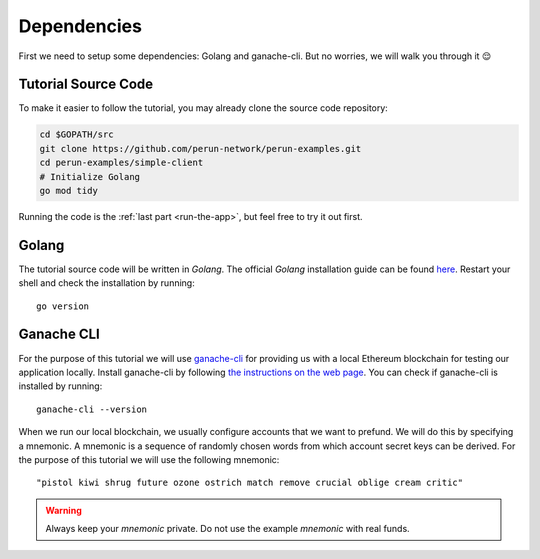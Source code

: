 .. _Getting Started:

Dependencies
===============

First we need to setup some dependencies: Golang and ganache-cli. But no worries, we will walk you through it 😌

Tutorial Source Code
--------------------

To make it easier to follow the tutorial, you may already clone the source code repository:

.. code-block:: bash
   
   cd $GOPATH/src
   git clone https://github.com/perun-network/perun-examples.git
   cd perun-examples/simple-client
   # Initialize Golang
   go mod tidy

Running the code is the :ref:`last part <run-the-app>`, but feel free to try it out first.

Golang
------

The tutorial source code will be written in *Golang*.
The official *Golang* installation guide can be found `here <https://golang.org/doc/install>`_.
Restart your shell and check the installation by running::

   go version

Ganache CLI
-----------

For the purpose of this tutorial we will use `ganache-cli <https://github.com/trufflesuite/ganache-cli>`_ for providing us with a local Ethereum blockchain for testing our application locally.
Install ganache-cli by following `the instructions on the web page <https://github.com/trufflesuite/ganache-cli#installation>`_.
You can check if ganache-cli is installed by running::

   ganache-cli --version

When we run our local blockchain, we usually configure accounts that we want to prefund.
We will do this by specifying a mnemonic.
A mnemonic is a sequence of randomly chosen words from which account secret keys can be derived.
For the purpose of this tutorial we will use the following mnemonic::

   "pistol kiwi shrug future ozone ostrich match remove crucial oblige cream critic"

.. warning::
   Always keep your *mnemonic* private. Do not use the example *mnemonic*
   with real funds.


